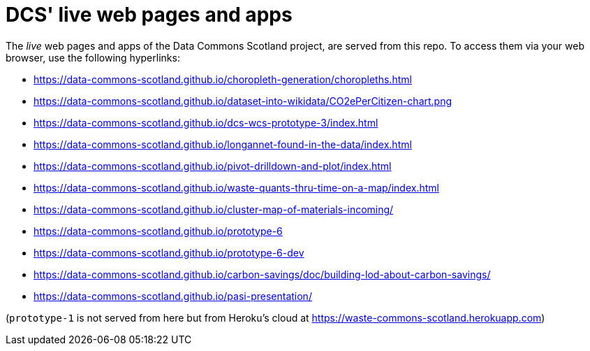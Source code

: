 = DCS' live web pages and apps

The _live_ web pages and apps of the Data Commons Scotland project, are served from this repo.
To access them via your web browser, use the following hyperlinks:

* https://data-commons-scotland.github.io/choropleth-generation/choropleths.html
* https://data-commons-scotland.github.io/dataset-into-wikidata/CO2ePerCitizen-chart.png
* https://data-commons-scotland.github.io/dcs-wcs-prototype-3/index.html
* https://data-commons-scotland.github.io/longannet-found-in-the-data/index.html
* https://data-commons-scotland.github.io/pivot-drilldown-and-plot/index.html
* https://data-commons-scotland.github.io/waste-quants-thru-time-on-a-map/index.html
* https://data-commons-scotland.github.io/cluster-map-of-materials-incoming/
* https://data-commons-scotland.github.io/prototype-6
* https://data-commons-scotland.github.io/prototype-6-dev
* https://data-commons-scotland.github.io/carbon-savings/doc/building-lod-about-carbon-savings/
* https://data-commons-scotland.github.io/pasi-presentation/

(`prototype-1` is not served from here but from Heroku’s cloud at https://waste-commons-scotland.herokuapp.com)
